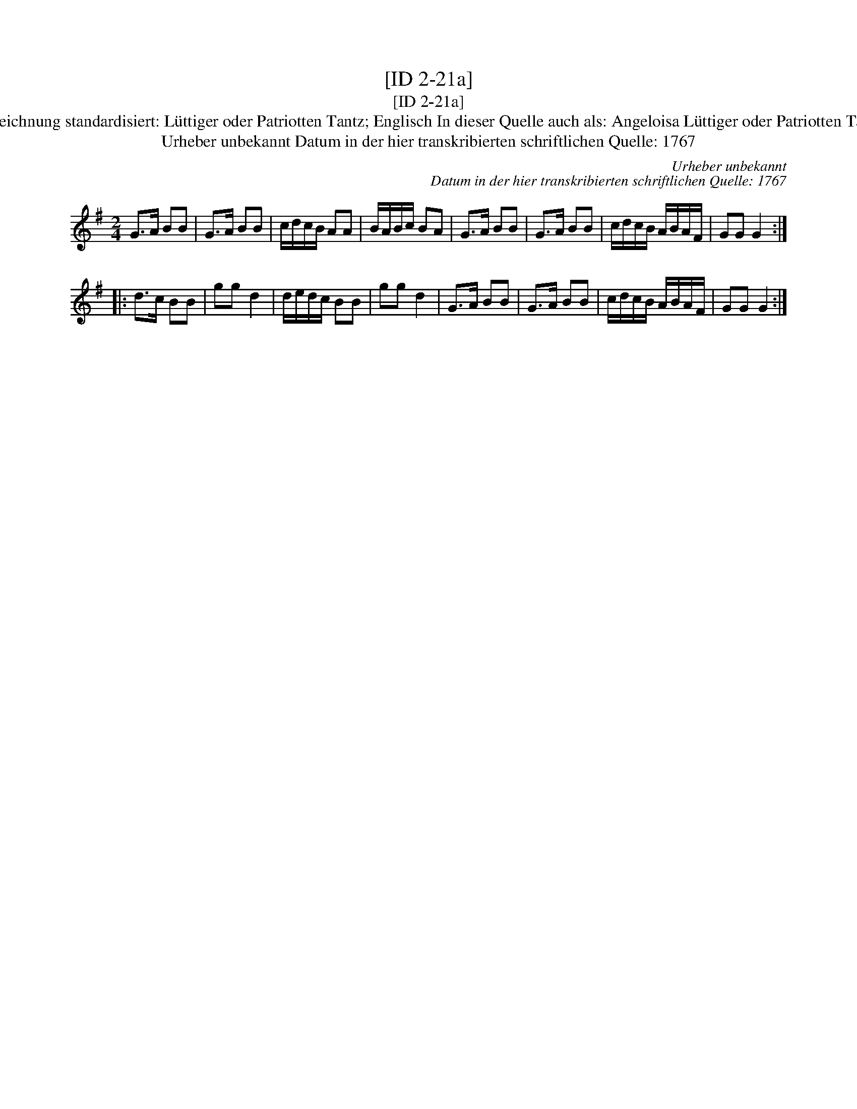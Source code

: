X:1
T:[ID 2-21a]
T:[ID 2-21a]
T:Bezeichnung standardisiert: L\"uttiger oder Patriotten Tantz; Englisch In dieser Quelle auch als: Angeloisa L\"uttiger oder Patriotten Tantz
T:Urheber unbekannt Datum in der hier transkribierten schriftlichen Quelle: 1767
C:Urheber unbekannt
C:Datum in der hier transkribierten schriftlichen Quelle: 1767
L:1/8
M:2/4
K:G
V:1 treble 
V:1
 G>A BB | G>A BB | c/d/c/B/ AA | B/A/B/c/ BA | G>A BB | G>A BB | c/d/c/B/ A/B/A/F/ | GG G2 :: %8
 d>c BB | gg d2 | d/e/d/c/ BB | gg d2 | G>A BB | G>A BB | c/d/c/B/ A/B/A/F/ | GG G2 :| %16

